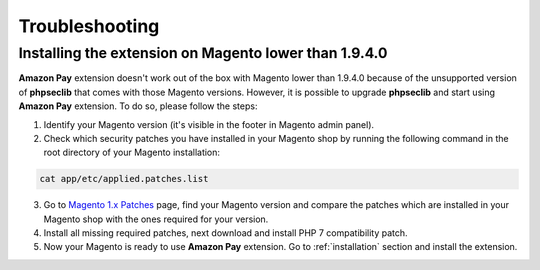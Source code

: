 .. _troubleshooting:

Troubleshooting
===============

.. _troubleshooting-older-magento:

Installing the extension on Magento lower than 1.9.4.0
------------------------------------------------------

**Amazon Pay** extension doesn't work out of the box with Magento lower than 1.9.4.0 because of the unsupported version of **phpseclib** that comes with those Magento versions. However, it is possible to upgrade **phpseclib** and start using **Amazon Pay** extension. To do so, please follow the steps:

1. Identify your Magento version (it's visible in the footer in Magento admin panel).
2. Check which security patches you have installed in your Magento shop by running the following command in the root directory of your Magento installation:

.. code-block:: bash

   cat app/etc/applied.patches.list

3. Go to `Magento 1.x Patches <https://magentary.com/kb/php-7-2-patches-for-magento-1-x-without-ssh>`_ page, find your Magento version and compare the patches which are installed in your Magento shop with the ones required for your version.
4. Install all missing required patches, next download and install PHP 7 compatibility patch.
5. Now your Magento is ready to use **Amazon Pay** extension. Go to :ref:`installation` section and install the extension.
